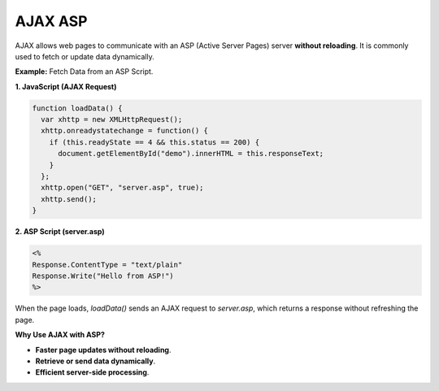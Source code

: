 AJAX ASP
========

AJAX allows web pages to communicate with an ASP (Active Server Pages) server **without reloading**. It is commonly used to fetch or update data dynamically.


**Example:** Fetch Data from an ASP Script.

**1. JavaScript (AJAX Request)**

.. code-block:: javascript

    function loadData() {
      var xhttp = new XMLHttpRequest();
      xhttp.onreadystatechange = function() {
        if (this.readyState == 4 && this.status == 200) {
          document.getElementById("demo").innerHTML = this.responseText;
        }
      };
      xhttp.open("GET", "server.asp", true);
      xhttp.send();
    }

**2. ASP Script (server.asp)**

.. code-block:: asp

    <% 
    Response.ContentType = "text/plain"
    Response.Write("Hello from ASP!")
    %>

When the page loads, `loadData()` sends an AJAX request to `server.asp`, which returns a response without refreshing the page.


**Why Use AJAX with ASP?**

- **Faster page updates without reloading**.
- **Retrieve or send data dynamically**.
- **Efficient server-side processing**.

